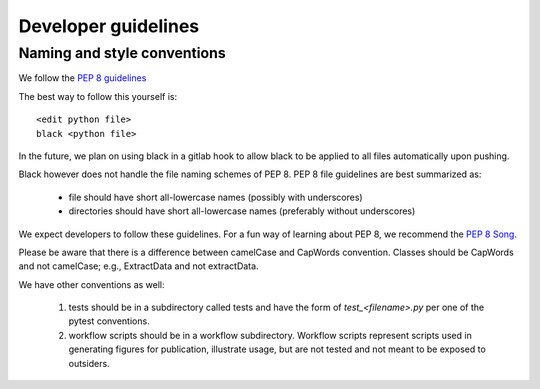 

Developer guidelines
===================

Naming and style conventions
----------------------------

We follow the  `PEP 8 guidelines <https://www.python.org/dev/peps/pep-0008://www.python.org/dev/peps/pep-0008/>`_

The best way to follow this yourself is::

    <edit python file>
    black <python file>

In the future, we plan on using black in a gitlab hook to allow black to be
applied to all files automatically upon pushing.

Black however does not handle the file naming schemes of PEP 8.  PEP 8 file
guidelines are best summarized as:

 + file should have short all-lowercase names (possibly with underscores)

 + directories should have short all-lowercase names (preferably without underscores)
   

We expect developers to follow these guidelines.  For a fun way of learning
about PEP 8, we recommend the `PEP 8 Song <https://www.youtube.com/watch?v=hgI0p1zf31k>`_.

Please be aware that there is a difference between camelCase and CapWords
convention.  Classes should be CapWords and not camelCase; e.g., ExtractData and
not extractData.


We have other conventions as well:

   1. tests should be in a subdirectory called tests and have the form of
      `test_<filename>.py` per one of the pytest conventions.
   2. workflow scripts should be in a workflow subdirectory.  Workflow scripts
      represent scripts used in generating figures for publication, illustrate
      usage, but are not tested and not meant to be exposed to outsiders.
